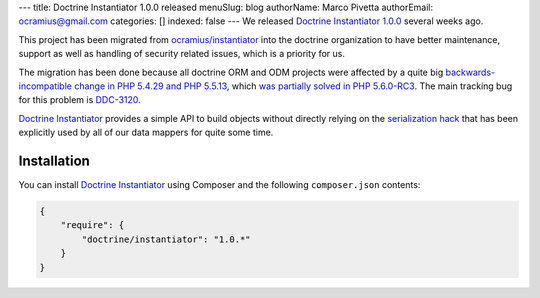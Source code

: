 ---
title: Doctrine Instantiator 1.0.0 released
menuSlug: blog
authorName: Marco Pivetta
authorEmail: ocramius@gmail.com
categories: []
indexed: false
---
We released `Doctrine Instantiator 1.0.0`_ several weeks ago.

This project has been migrated from `ocramius/instantiator`_ into the doctrine organization to
have better maintenance, support as well as handling of security related issues, which is a
priority for us.

The migration has been done because all doctrine ORM and ODM projects were affected by a
quite big `backwards-incompatible change in PHP 5.4.29 and PHP 5.5.13`_, which
`was partially solved in PHP 5.6.0-RC3`_. The main tracking bug for this problem is `DDC-3120`_.

`Doctrine Instantiator`_ provides a simple API to build objects without directly relying on
the `serialization hack`_ that has been explicitly used by all of our data mappers for quite
some time.

Installation
------------

You can install `Doctrine Instantiator`_ using Composer and the following ``composer.json``
contents:

.. code-block:: json

    {
        "require": {
            "doctrine/instantiator": "1.0.*"
        }
    }

.. _Doctrine Instantiator 1.0.0: https://github.com/doctrine/instantiator/releases/tag/1.0.0
.. _Doctrine Instantiator: https://github.com/doctrine/instantiator
.. _ocramius/instantiator: https://github.com/Ocramius/Instantiator
.. _backwards-incompatible change in PHP 5.4.29 and PHP 5.5.13: https://bugs.php.net/bug.php?id=67072
.. _was partially solved in PHP 5.6.0-RC3: https://github.com/php/php-src/pull/733
.. _DDC-3120: http://www.doctrine-project.org/jira/browse/DDC-3120
.. _serialization hack: http://www.doctrine-project.org/2010/03/21/doctrine-2-give-me-my-constructor-back.html
